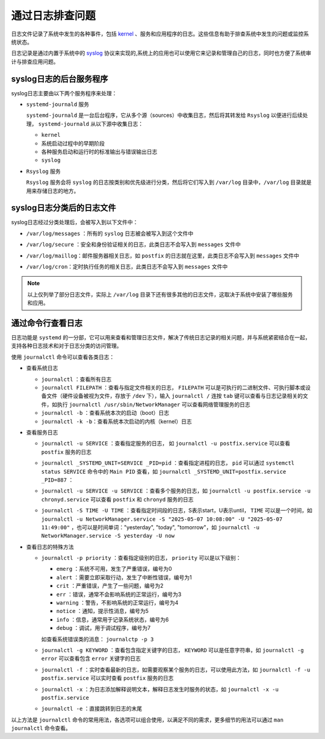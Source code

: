 通过日志排查问题
==========================================
日志文件记录了系统中发生的各种事件，包括 `kernel`_ 、服务和应用程序的日志。这些信息有助于排查系统\
中发生的问题或监控系统状态。

日志记录是通过内置于系统中的 `syslog`_ 协议来实现的,系统上的应用也可以\
使用它来记录和管理自己的日志，同时也方便了系统审计与排查应用问题。

.. _kernel: https://www.kernel.org/
.. _syslog: https://baike.baidu.com/item/syslog/2802901

syslog日志的后台服务程序
----------------------------------------
syslog日志主要由以下两个服务程序来处理：

- ``systemd-journald`` 服务

  ``systemd-journald`` 是一台后台程序，它从多个源（sources）中收集日志，然后将其转发给 ``Rsyslog`` 以便\
  进行后续处理， ``systemd-journald`` 从以下源中收集日志：

  - ``kernel``
  - 系统启动过程中的早期阶段
  - 各种服务启动和运行时的标准输出与错误输出日志
  - ``syslog``

- ``Rsyslog`` 服务

  ``Rsyslog`` 服务会将 ``syslog`` 的日志按类别和优先级进行分类，然后将它们写入到 ``/var/log`` 目录中，\
  ``/var/log`` 目录就是用来存储日志的地方。
  
syslog日志分类后的日志文件
----------------------------------------
syslog日志经过分类处理后，会被写入到以下文件中：

- ``/var/log/messages`` ：所有的 ``syslog`` 日志被会被写入到这个文件中

  .. image:: ../images/sysAdmin/8_logs/1-3.png
    :align: center

- ``/var/log/secure`` ：安全和身份验证相关的日志，此类日志不会写入到 ``messages`` 文件中

  .. image:: ../images/sysAdmin/8_logs/1-2.png
    :align: center

- ``/var/log/maillog``：邮件服务器相关日志，如 ``postfix`` 的日志就在这里，此类日志不会写入到 ``messages`` 文件中
  
  .. image:: ../images/sysAdmin/8_logs/1-1.png
    :align: center

- ``/var/log/cron``：定时执行任务的相关日志，此类日志不会写入到 ``messages`` 文件中

  .. image:: ../images/sysAdmin/8_logs/1-4.png
    :align: center

.. note:: 

  以上仅列举了部分日志文件，实际上 ``/var/log`` 目录下还有很多其他的日志文件，\
  这取决于系统中安装了哪些服务和应用。

通过命令行查看日志
----------------------------------------
日志功能是 ``systemd`` 的一分部，它可以用来查看和管理日志文件，解决了传统日志记录的相关问题，\
并与系统紧密结合在一起，支持各种日志技术和对于日志分类的访问管理。

使用 ``journalctl`` 命令可以查看各类日志：

- 查看系统日志

  - ``journalctl`` ：查看所有日志
  - ``journalctl FILEPATH`` ：查看与指定文件相关的日志， ``FILEPATH`` 可以是可执行的二进制文件、\
    可执行脚本或设备文件（硬件设备被视为文件，存放于 ``/dev`` 下），输入 ``journalctl /`` 连按 ``tab`` 键\
    可以查看与日志记录相关的文件，如执行 ``journalctl /usr/sbin/NetworkManager`` 可以查看网络管理服务的日志
  - ``journalctl -b`` ：查看系统本次的启动（boot）日志
  - ``journalctl -k -b``：查看系统本次启动的内核（kernel）日志

- 查看服务日志

  - ``journalctl -u SERVICE`` ：查看指定服务的日志， 如 ``journalctl -u postfix.service`` 可以查看 ``postfix`` 服务的日志
  - ``journalctl _SYSTEMD_UNIT=SERVICE _PID=pid`` ：查看指定进程的日志， ``pid`` 可以通过 ``systemctl status SERVICE`` 命令中\
    的 ``Main PID`` 查看，如 ``journalctl _SYSTEMD_UNIT=postfix.service _PID=887`` ：

    .. image:: ../images/sysAdmin/8_logs/1-5.png
      :align: center

  - ``journalctl -u SERVICE -u SERVICE`` ：查看多个服务的日志，如 ``journalctl -u postfix.service -u chronyd.service`` 可以查看 ``postfix`` 和 ``chronyd`` 服务的日志
  - ``journalctl -S TIME -U TIME`` ：查看指定时间段的日志，S表示start，U表示until， ``TIME`` 可以是一个时间，如 ``journalctl -u NetworkManager.service -S "2025-05-07 10:08:00" -U "2025-05-07 11:49:00"`` ，\
    也可以是时间单词："yesterday", "today", "tomorrow"，如 ``journalctl -u NetworkManager.service -S yesterday -U now`` 

- 查看日志的特殊方法

  - ``journalctl -p priority`` ：查看指定级别的日志， ``priority`` 可以是以下级别：

    - ``emerg`` ：系统不可用，发生了严重错误，编号为0
    - ``alert`` ：需要立即采取行动，发生了中断性错误，编号为1
    - ``crit`` ：严重错误，产生了一些问题，编号为2
    - ``err`` ：错误，通常不会影响系统的正常运行，编号为3
    - ``warning`` ：警告，不影响系统的正常运行，编号为4
    - ``notice`` ：通知，提示性消息，编号为5
    - ``info`` ：信息，通常用于记录系统状态，编号为6
    - ``debug`` ：调试，用于调试程序，编号为7

    如查看系统错误类的消息： ``journalctp -p 3``

  - ``journalctl -g KEYWORD`` ：查看包含指定关键字的日志， ``KEYWORD`` 可以是任意字符串，\
    如 ``journalctl -g error`` 可以查看包含 ``error`` 关键字的日志

  - ``journalctl -f`` ：实时查看最新的日志，如需要观察某个服务的日志，可以使用此方法，如 ``journalctl -f -u postfix.service`` 可以实时查看 ``postfix`` 服务的日志
  - ``journalctl -x`` ：为日志添加解释说明文本，解释日志发生时服务的状态，如 ``journalctl -x -u postfix.service``

    .. image:: ../images/sysAdmin/8_logs/1-6.png
      :align: center

  - ``journalctl -e`` ：直接跳转到日志的末尾
  
以上方法是 ``journalctl`` 命令的常用用法，各选项可以组合使用，以满足不同的需求，\
更多细节的用法可以通过 ``man journalctl`` 命令查看。
